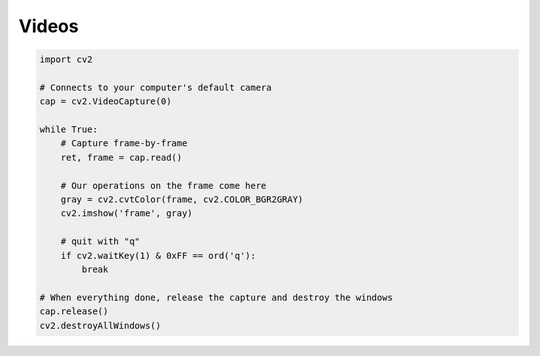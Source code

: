Videos
======



.. code:: python

    import cv2

    # Connects to your computer's default camera
    cap = cv2.VideoCapture(0)

    while True:
        # Capture frame-by-frame
        ret, frame = cap.read()

        # Our operations on the frame come here
        gray = cv2.cvtColor(frame, cv2.COLOR_BGR2GRAY)
        cv2.imshow('frame', gray)
        
        # quit with "q"
        if cv2.waitKey(1) & 0xFF == ord('q'):
            break

    # When everything done, release the capture and destroy the windows
    cap.release()
    cv2.destroyAllWindows()
